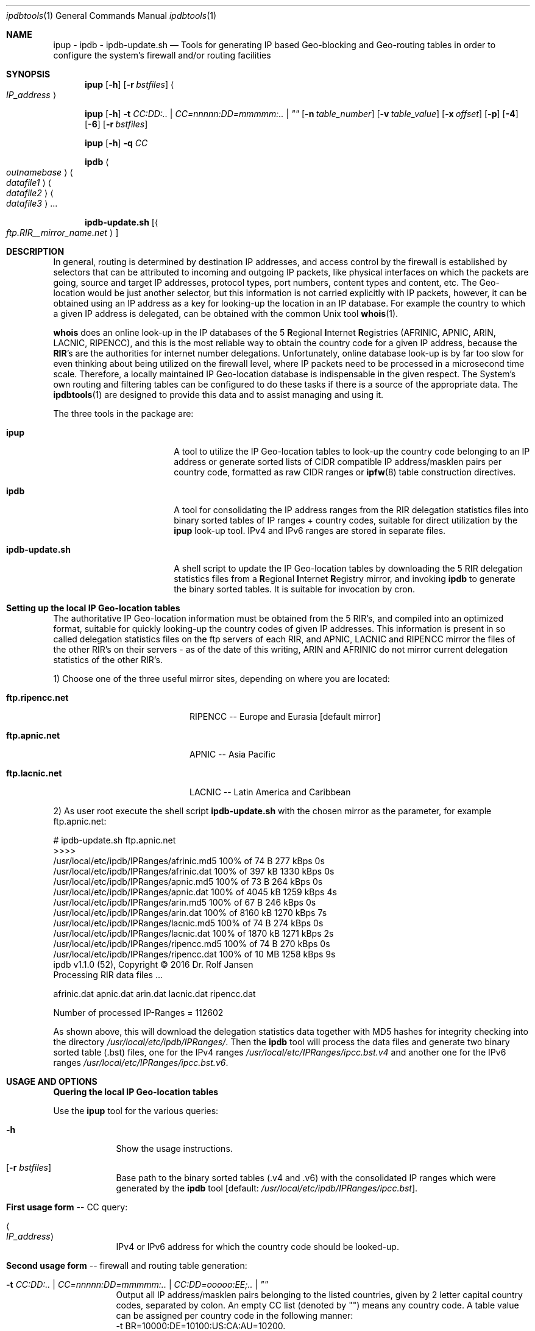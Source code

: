 .\" man file ipdbtools(1)
.\"
.\" Created by Dr. Rolf Jansen on 2013-01-13.
.\" Copyright (c) 2016. All rights reserved.
.\"
.\" Redistribution and use in source and binary forms, with or without modification,
.\" are permitted provided that the following conditions are met:
.\"
.\" 1. Redistributions of source code must retain the above copyright notice,
.\"    this list of conditions and the following disclaimer.
.\"
.\" 2. Redistributions in binary form must reproduce the above copyright notice,
.\"    this list of conditions and the following disclaimer in the documentation
.\"    and/or other materials provided with the distribution.
.\"
.\" THIS SOFTWARE IS PROVIDED BY THE COPYRIGHT HOLDERS AND CONTRIBUTORS "AS IS" AND ANY EXPRESS
.\" OR IMPLIED WARRANTIES, INCLUDING, BUT NOT LIMITED TO, THE IMPLIED WARRANTIES OF MERCHANTABILITY
.\" AND FITNESS FOR A PARTICULAR PURPOSE ARE DISCLAIMED. IN NO EVENT SHALL THE COPYRIGHT HOLDER
.\" OR CONTRIBUTORS BE LIABLE FOR ANY DIRECT, INDIRECT, INCIDENTAL, SPECIAL, EXEMPLARY, OR CONSEQUENTIAL
.\" DAMAGES (INCLUDING, BUT NOT LIMITED TO, PROCUREMENT OF SUBSTITUTE GOODS OR SERVICES; LOSS OF USE,
.\" DATA, OR PROFITS; OR BUSINESS INTERRUPTION) HOWEVER CAUSED AND ON ANY THEORY OF LIABILITY, WHETHER
.\" IN CONTRACT, STRICT LIABILITY, OR TORT (INCLUDING NEGLIGENCE OR OTHERWISE) ARISING IN ANY WAY OUT OF
.\" THE USE OF THIS SOFTWARE, EVEN IF ADVISED OF THE POSSIBILITY OF SUCH DAMAGE.
.\"
.Dd 2016-08-10
.Dt ipdbtools 1
.Os FreeBSD, Darwin
.Sh NAME
.Nm ipup
.Nm - ipdb
.Nm - ipdb-update.sh
.Nd Tools for generating IP based Geo-blocking and Geo-routing tables
in order to configure the system's firewall and/or routing facilities
.sp
.Sh SYNOPSIS
.Nm
.Op Fl h
.Op Fl r Ar bstfiles
.Ao Ar IP_address Ac
.sp
.Nm
.Op Fl h
.Fl t Ar CC:DD:.. | CC=nnnnn:DD=mmmmm:.. | \*q\*q
.Op Fl n Ar table_number
.Op Fl v Ar table_value
.Op Fl x Ar offset
.Op Fl p
.Op Fl 4
.Op Fl 6
.Op Fl r Ar bstfiles
.sp
.Nm
.Op Fl h
.Fl q Ar CC
.sp
.Nm ipdb
.Ao Ar outnamebase Ac Ao Ar datafile1 Ac Ao Ar datafile2 Ac Ao Ar datafile3 Ac ...
.sp
.Nm ipdb-update.sh
.Op Ao Ar ftp.RIR__mirror_name.net Ac
.sp
.Sh DESCRIPTION
In general, routing is determined by destination IP addresses, and access control by the firewall is established by selectors that
can be attributed to incoming and outgoing IP packets, like physical interfaces on which the packets are going, source and target IP
addresses, protocol types, port numbers, content types and content, etc. The Geo-location would be just another selector, but this
information is not carried explicitly with IP packets, however, it can be obtained using an IP address as a key for looking-up the
location in an IP database. For example the country to which a given IP address is delegated, can be obtained with the common Unix tool \fBwhois\fP(1).
.Pp
\fBwhois\fP does an online look-up in the IP databases of the 5 \fBR\fPegional \fBI\fPnternet \fBR\fPegistries (AFRINIC, APNIC, ARIN, LACNIC, RIPENCC),
and this is the most reliable way to obtain the country code for a given IP address, because the \fBRIR\fP's are the authorities for
internet number delegations. Unfortunately, online database look-up is by far too slow for even thinking about being utilized
on the firewall level, where IP packets need to be processed in a microsecond time scale. Therefore, a locally maintained
IP Geo-location database is indispensable in the given respect. The System's own routing and filtering tables can be configured
to do these tasks if there is a source of the appropriate data. The \fBipdbtools\fP(1) are designed to provide this data
and to assist managing and using it.
.Pp
The three tools in the package are:
.Bl -tag -width "  ipdb-update.sh"
.It \ \ \fBipup\fP
A tool to utilize the IP Geo-location tables to look-up the country code belonging to an IP address or generate sorted lists of CIDR
compatible IP address/masklen pairs per country code, formatted as raw CIDR ranges or \fBipfw\fP(8) table construction directives.
.It \ \ \fBipdb\fP
A tool for consolidating the IP address ranges from the RIR delegation statistics files into binary sorted tables of IP ranges + country codes,
suitable for direct utilization by the \fBipup\fP look-up tool. IPv4 and IPv6 ranges are stored in separate files.
.It \ \ \fBipdb-update.sh\fP
A shell script to update the IP Geo-location tables by downloading the 5 RIR delegation statistics files from a \fBR\fPegional \fBI\fPnternet
\fBR\fPegistry mirror, and invoking \fBipdb\fP to generate the binary sorted tables. It is suitable for invocation by cron.
.El
.sp
.Sh Setting up the local IP Geo-location tables
The authoritative IP Geo-location information must be obtained from the 5 RIR's, and compiled into an optimized format, suitable for quickly
looking-up the country codes of given IP addresses. This information is present in so called delegation statistics files on the
ftp servers of each RIR, and APNIC, LACNIC and RIPENCC mirror the files of the other RIR's on their servers - as of the date
of this writing, ARIN and AFRINIC do not mirror current delegation statistics of the other RIR's.
.Pp
1) Choose one of the three useful mirror sites, depending on where you are located:
.Bl -tag -width "  ftp.ripencc.net "
.It \ \ \fBftp.ripencc.net\fP
RIPENCC -- Europe and Eurasia [default mirror]
.It \ \ \fBftp.apnic.net\fP
APNIC -- Asia Pacific
.It \ \ \fBftp.lacnic.net\fP
LACNIC -- Latin America and Caribbean
.El
.Pp
2) As user root execute the shell script \fBipdb-update.sh\fP with the chosen mirror as the parameter, for example ftp.apnic.net:
.Pp
# ipdb-update.sh ftp.apnic.net
.br
>>>>
.br
 /usr/local/etc/ipdb/IPRanges/afrinic.md5  100% of   74  B  277 kBps 0s
.br
 /usr/local/etc/ipdb/IPRanges/afrinic.dat  100% of  397 kB 1330 kBps 0s
.br
 /usr/local/etc/ipdb/IPRanges/apnic.md5    100% of   73  B  264 kBps 0s
.br
 /usr/local/etc/ipdb/IPRanges/apnic.dat    100% of 4045 kB 1259 kBps 4s
.br
 /usr/local/etc/ipdb/IPRanges/arin.md5     100% of   67  B  246 kBps 0s
.br
 /usr/local/etc/ipdb/IPRanges/arin.dat     100% of 8160 kB 1270 kBps 7s
.br
 /usr/local/etc/ipdb/IPRanges/lacnic.md5   100% of   74  B  274 kBps 0s
.br
 /usr/local/etc/ipdb/IPRanges/lacnic.dat   100% of 1870 kB 1271 kBps 2s
.br
 /usr/local/etc/ipdb/IPRanges/ripencc.md5  100% of   74  B  270 kBps 0s
.br
 /usr/local/etc/ipdb/IPRanges/ripencc.dat  100% of   10 MB 1258 kBps 9s
.br
 ipdb v1.1.0 (52), Copyright © 2016 Dr. Rolf Jansen
.br
 Processing RIR data files ...
.sp
  afrinic.dat  apnic.dat  arin.dat  lacnic.dat  ripencc.dat
.sp
 Number of processed IP-Ranges = 112602
.sp
As shown above, this will download the delegation statistics data together with MD5 hashes for integrity checking into the directory
.Ar /usr/local/etc/ipdb/IPRanges/ .
Then the \fBipdb\fP tool will process the data files and generate two binary sorted table (.bst) files, one for the IPv4 ranges
.Ar /usr/local/etc/IPRanges/ipcc.bst.v4
and another one for the IPv6 ranges
.Ar /usr/local/etc/IPRanges/ipcc.bst.v6 .
.sp
.Sh USAGE AND OPTIONS
\fBQuering the local IP Geo-location tables\fP
.sp
Use the
.Nm
tool for the various queries:
.Bl -tag -width -indent
.It Fl h
Show the usage instructions.
.It Op Fl r Ar bstfiles
Base path to the binary sorted tables (.v4 and .v6) with the consolidated IP ranges which were generated by the \fBipdb\fP tool [default: \fI/usr/local/etc/ipdb/IPRanges/ipcc.bst\fP].
.sp
.It \fBFirst usage form\fP -- CC query:
.It Ao Ar IP_address Ac
IPv4 or IPv6 address for which the country code should be looked-up.
.sp
.It \fBSecond usage form\fP -- firewall and routing table generation:
.It Fl t Ar CC:DD:.. | CC=nnnnn:DD=mmmmm:.. | CC:DD=ooooo:EE;.. | \*q\*q
Output all IP address/masklen pairs belonging to the listed countries, given by 2 letter capital country codes, separated by colon. An empty CC
list (denoted by "") means any country code. A table value can be assigned per country code in the following manner:
.br
\ \ -t BR=10000:DE=10100:US:CA:AU=10200.
.br
In the case of no assignment, no value [0] or the global value defined by either the -v or the -x option is utilized.
.It Op Fl n Ar table_number
The ipfw table number between 0 and 65534 [default: 0].
.It Op Fl v Ar table_value
A global 32-bit unsigned value for all ipfw table entries [default: no value -> 0].
.It Op Fl x Ar offset
Decimal encode the given \fICC\fP and add it to the \fIoffset\fP for computing the table value:
.br
value = \fIoffset\fP + ((C1 - 'A')*26 + (C2 - 'A'))*10.
.It Op Fl p
Plain IP table generation, i.e. without ipfw table construction directives, and any -n, -v and -x flags are ignored in this mode.
.It Op Fl 4
Process only the \fIIPv4\fP address ranges.
.It Op Fl 6
Process only the \fIIPv6\fP address ranges.
.sp
.It \fBThird usage form\fP -- compute the encoded value of a country code:
.It Fl q Ar CC
The country code to be encoded (see -x flag above).
.El
.sp
.Sh EXAMPLES
Check whether the IP Geo-location tables are ready by looking-up some addresses using the
.Nm
tool:
.br
.sp
$ ipup 62.175.157.33
.br
\ \ \ 62.175.157.33 in 62.174.0.0 - 62.175.255.255 in ES
.br
.sp
$ ipup 141.33.17.2
.br
\ \ \ 141.33.17.2 in 141.12.0.0 - 141.80.255.255 in DE
.br
.sp
$ ipup 99.67.80.80
.br
\ \ \ 99.67.80.80 in 98.160.0.0 - 99.191.255.255 in US
.br
.sp
$ ipup 192.168.1.1
.br
\ \ \ 192.168.1.1 not found
.br
.sp
$ ipup 2001:0618:85a3:08d3:1319:8a2e:0370:7344
.br
\ \ \ 2001:0618:85a3:08d3:1319:8a2e:0370:7344 in 2001:618:0:0:0:0:0:0 - 2001:618:ffff:ffff:ffff:ffff:ffff:ffff in CH
.br
.sp
.Sh Firewall Examples
.Nm
can be used for Geo-blocking together with \fBipfw\fP(8). For this purpose,
.Nm
would generate tables of CIDR ranges for the selected country codes, and these tables can be directly piped into
\fBipfw\fP(8). The respective configuration script may contain something like:
.sp
\&.\&.\&.
.br
# Allow only web access from DE, BR, US:
.br
/usr/local/bin/ipup -t DE:BR:US -n 7 | /sbin/ipfw -q /dev/stdin
.br
/sbin/ipfw -q add 70 deny tcp from not table\e(7\e) to any 80,443 in recv em0 setup
.br
\&.\&.\&.
.sp
\fBOR\fP vice versa:
.sp
\&.\&.\&.
.br
# Deny web access from certain countries we don't like this week:
.br
/usr/local/bin/ipup -t TR:SA:RU:GB -n 66 | /sbin/ipfw -q /dev/stdin
.br
/sbin/ipfw -q add 70 allow tcp from not table\e(66\e) to any 80,443 in recv em0 setup
.br
\&.\&.\&.
.br
.sp
In the case of a different firewall facility, a plain table (without ipfw directives) can be generated using
.Nm
by specifying the \fB-p\fP flag. The table may be piped into a pre-processing command before being passed to the firewall utility:
.sp
# Output data in the format of some other fictional firewall:
.br
/usr/local/bin/ipup -t FR:ES:PT -x0 | awk '{print "add-filter", $4, $5}'
.sp
\fBOR\fP
.sp
/usr/local/bin/ipup -p -t US:CA | while read TABLE NUM ADD ADDR VAL; myfirewall add filter $ADDR value $VAL; done
.sp
.br
.Sh Routing Example
.Nm
is well suited for manipulating the system's routing table by the way of the \fBroute\fP(8) utility:
.br
\&.\&.\&.
.br
# Force packets to Austria to take a different route:
.br
/usr/local/bin/ipup -p -t AT | while read LINE ; do /sbin/route add $LINE $SOMEROUTER; done
.br
\&.\&.\&.
.br
.sp
.Sh Cronjob for keeping the IP Geo-location tables updated
\fBipdb-update.sh\fP may be executed by a weekly (perhaps daily) cronjob,
for this you might want to add the following entry to /etc/crontab:
.sp
\&.\&.\&.
.br
# Weekly update of the IP Geo-location tables
.br
\ \ 5    4    *    *    6    root    /usr/local/bin/ipdb-update.sh ftp.apnic.net > /dev/null 2>&1 && /fullpath/to/fw_or_router_reinit_script
.br
\&.\&.\&.
.br
.sp
.Sh FILES
.Bl -tag -width
.It Pa /usr/local/etc/IPRanges/
directory for maintaining the IP Geo-location tables
.It Pa /usr/local/etc/IPRanges/ipcc.bst.v4
binary (\fIuint32_t\fP) sorted table of IPv4 ranges and its country codes
.It Pa /usr/local/etc/IPRanges/ipcc.bst.v6
binary (\fIuint128_t\fP) sorted table of IPv6 ranges and its country codes
.El
.sp
.Sh SEE ALSO
.Xr whois 1 ,
.Xr ipfw 8 ,
.Xr route 8
.sp
in Ports:
.Xr ip2cc 1 ,
.Xr IP::Country 3
.sp
.Sh AUTHOR
.An Dr. Rolf Jansen - Copyright (c) 2016 - all rights reserved.
.sp
.Sh IMPORTANT NOTE
Improper use of the \fBipdb tools\fP may result in erroneous IP tables, and a
firewall may be rendered non-functional once configured with incorrect tables.
.Pp
In NO event shall the author and/or copyright owner be liable for ANY damages
resulting from ANY use of this software. Use the \fBipdb tools\fP at your own risk!
.sp
.Sh BUGS
The \fBipdb tools\fP have been carefully developed and tested. Anyway the tools
are provided without any expressed or implied warrantee of being 100 % bug free.
